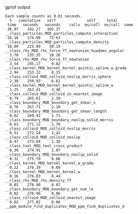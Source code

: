 gprof output
#+BEGIN_EXAMPLE
Each sample counts as 0.01 seconds.
  %   cumulative   self              self     total           
 time   seconds   seconds    calls  ms/call  ms/call  name    
 36.87    102.27   102.27                             __class_particles_MOD_particles_compute_interaction
 26.18    174.90    72.63                             __class_particles_MOD_particles_compute_density
 18.09    225.09    50.19                             __class_rhs_MOD_rhs_force_ff_newtonian_huadams_angular
  3.70    235.35    10.26                             __class_rhs_MOD_rhs_force_ff_newtonian
  3.54    245.17     9.82                             __class_kernel_MOD_kernel_kernel_quintic_spline_w_gradw
  2.94    253.32     8.15                             __class_colloid_MOD_colloid_noslip_morris_sphere
  2.38    259.93     6.61                             __class_kernel_MOD_kernel_kernel_quintic_spline_w
  1.25    263.41     3.48                             __class_colloid_MOD_colloid_in_nearest_image
  0.79    265.61     2.20                             __class_boundary_MOD_boundary_get_shear_v
  0.76    267.71     2.10                             __class_boundary_MOD_boundary_get_shear_length
  0.62    269.42     1.71                             __class_boundary_MOD_boundary_noslip_solid_morris
  0.61    271.12     1.70                             __class_colloid_MOD_colloid_noslip_morris
  0.51    272.54     1.42                             __class_colloid_MOD_colloid_noslip
  0.47    273.84     1.30                             __class_tool_MOD_tool_cross_product
  0.39    274.91     1.07                             __class_boundary_MOD_boundary_noslip_solid
  0.32    275.79     0.88                             __class_kernel_MOD_kernel_kernel_w_gradw
  0.22    276.39     0.60                             __class_kernel_MOD_kernel_kernel_w
  0.16    276.83     0.44                             __class_rhs_MOD_rhs_density_ff
  0.03    276.90     0.07                             __class_boundary_MOD_boundary_get_num_le
  0.02    276.96     0.06                             __class_colloid_MOD_colloid_nearest_image
  0.02    277.02     0.06                             __ppm_module_find_duplicates_MOD_ppm_find_duplicates_d
#+END_EXAMPLE

